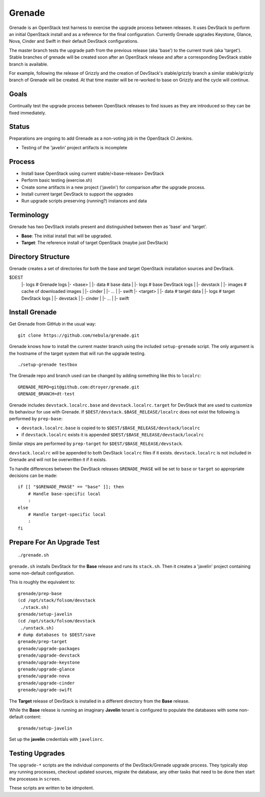 Grenade
=======

Grenade is an OpenStack test harness to exercise the upgrade process
between releases.  It uses DevStack to perform an initial OpenStack
install and as a reference for the final configuration.  Currently
Grenade upgrades Keystone, Glance, Nova, Cinder and Swift in
their default DevStack configurations.

The master branch tests the upgrade path from the previous release 
(aka 'base') to the current trunk (aka 'target').  Stable branches 
of grenade will be created soon after an OpenStack release and after
a corresponding DevStack stable branch is available.

For example, following the release of Grizzly and the creation of
DevStack's stable/grizzly branch a similar stable/grizzly branch
of Grenade will be created.  At that time master will be re-worked
to base on Grizzly and the cycle will continue.


Goals
-----

Continually test the upgrade process between OpenStack releases to
find issues as they are introduced so they can be fixed immediately.


Status
------

Preparations are ongoing to add Grenade as a non-voting job in the
OpenStack CI Jenkins.

* Testing of the 'javelin' project artifacts is incomplete

Process
-------

* Install base OpenStack using current stable/<base-release> DevStack
* Perform basic testing (exercise.sh)
* Create some artifacts in a new project ('javelin') for comparison
  after the upgrade process.
* Install current target DevStack to support the upgrades
* Run upgrade scripts preserving (running?) instances and data


Terminology
-----------

Grenade has two DevStack installs present and distinguished between then
as 'base' and 'target'.

* **Base**: The initial install that will be upgraded.
* **Target**: The reference install of target OpenStack (maybe just DevStack)


Directory Structure
-------------------

Grenade creates a set of directories for both the base and target
OpenStack installation sources and DevStack.

$DEST
 |- logs                # Grenade logs
 |- <base>
 |   |- data            # base data
 |   |- logs            # base DevStack logs
 |   |- devstack
 |   |- images          # cache of downloaded images
 |   |- cinder
 |   |- ...
 |   |- swift
 |- <target>
 |   |- data            # target data
 |   |- logs            # target DevStack logs
 |   |- devstack
 |   |- cinder
 |   |- ...
 |   |- swift


Install Grenade
---------------

Get Grenade from GitHub in the usual way::

    git clone https://github.com/nebula/grenade.git

Grenade knows how to install the current master branch using the included
``setup-grenade`` script.  The only argument is the hostname of the target
system that will run the upgrade testing.

::

    ./setup-grenade testbox

The Grenade repo and branch used can be changed by adding something like
this to ``localrc``::

    GRENADE_REPO=git@github.com:dtroyer/grenade.git
    GRENADE_BRANCH=dt-test

Grenade includes ``devstack.localrc.base`` and ``devstack.localrc.target``
for DevStack that are used to customize its behaviour for use with Grenade.
If ``$DEST/devstack.$BASE_RELEASE/localrc`` does not exist the following is
performed by ``prep-base``:

* ``devstack.localrc.base`` is copied to to ``$DEST/$BASE_RELEASE/devstack/localrc``
* if ``devstack.localrc`` exists it is appended ``$DEST/$BASE_RELEASE/devstack/localrc``

Similar steps are performed by ``prep-target`` for ``$DEST/$BASE_RELEASE/devstack``.

``devstack.localrc`` will be appended to both DevStack ``localrc`` files if it
exists.  ``devstack.localrc`` is not included in Grenade and will not be
overwritten it if it exists.

To handle differences between the DevStack releases ``GRENADE_PHASE`` will
be set to ``base`` or ``target`` so appropriate decisions can be made::

    if [[ "$GRENADE_PHASE" == "base" ]]; then
        # Handle base-specific local
        :
    else
        # Handle target-specific local
        :
    fi


Prepare For An Upgrade Test
---------------------------

::

    ./grenade.sh

``grenade.sh`` installs DevStack for the **Base** release and
runs its ``stack.sh``.  Then it creates a 'javelin' project containing
some non-default configuration.

This is roughly the equivalent to::

    grenade/prep-base
    (cd /opt/stack/folsom/devstack
     ./stack.sh)
    grenade/setup-javelin
    (cd /opt/stack/folsom/devstack
     ./unstack.sh)
    # dump databases to $DEST/save
    grenade/prep-target
    grenade/upgrade-packages
    grenade/upgrade-devstack
    grenade/upgrade-keystone
    grenade/upgrade-glance
    grenade/upgrade-nova
    grenade/upgrade-cinder
    grenade/upgrade-swift

The **Target** release of DevStack is installed in a different
directory from the **Base** release.

While the **Base** release is running an imaginary **Javelin** tenant
is configured to populate the databases with some non-default content::

    grenade/setup-javelin

Set up the **javelin** credentials with ``javelinrc``.


Testing Upgrades
----------------

The ``upgrade-*`` scripts are the individual components of the
DevStack/Grenade upgrade process.  They typically stop any running
processes, checkout updated sources, migrate the database, any other
tasks that need to be done then start the processes in ``screen``.

These scripts are written to be idmpotent.
